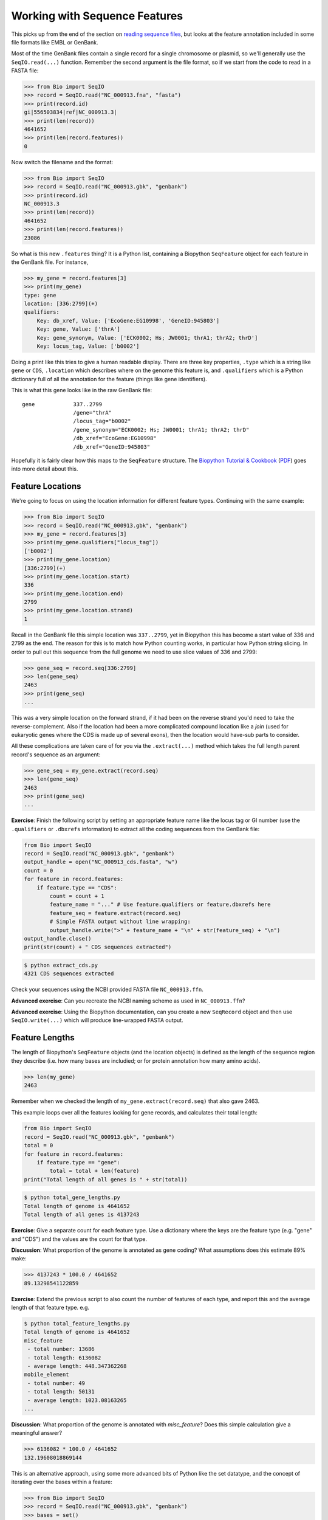 ==============================
Working with Sequence Features
==============================

This picks up from the end of the section on `reading sequence files
<../reading_sequence_files/README.rst>`_, but looks at the feature
annotation included in some file formats like EMBL or GenBank.

Most of the time GenBank files contain a single record for a single
chromosome or plasmid, so we'll generally use the ``SeqIO.read(...)``
function. Remember the second argument is the file format, so if we
start from the code to read in a FASTA file:

.. sourcecode:: pycon

    >>> from Bio import SeqIO
    >>> record = SeqIO.read("NC_000913.fna", "fasta")
    >>> print(record.id)
    gi|556503834|ref|NC_000913.3|
    >>> print(len(record))
    4641652
    >>> print(len(record.features))
    0

Now switch the filename and the format:

.. sourcecode::	pycon

    >>> from Bio import SeqIO
    >>> record = SeqIO.read("NC_000913.gbk", "genbank")
    >>> print(record.id)
    NC_000913.3
    >>> print(len(record))
    4641652
    >>> print(len(record.features))
    23086

So what is this new ``.features`` thing? It is a Python list, containing
a Biopython ``SeqFeature`` object for each feature in the GenBank file.
For instance,

.. sourcecode:: pycon

    >>> my_gene = record.features[3]
    >>> print(my_gene)
    type: gene
    location: [336:2799](+)
    qualifiers: 
        Key: db_xref, Value: ['EcoGene:EG10998', 'GeneID:945803']
        Key: gene, Value: ['thrA']
        Key: gene_synonym, Value: ['ECK0002; Hs; JW0001; thrA1; thrA2; thrD']
        Key: locus_tag, Value: ['b0002']

Doing a print like this tries to give a human readable display. There
are three key properties, ``.type`` which is a string like ``gene``
or ``CDS``, ``.location`` which describes where on the genome this
feature is, and ``.qualifiers`` which is a Python dictionary full of
all the annotation for the feature (things like gene identifiers).

This is what this gene looks like in the raw GenBank file::

     gene            337..2799
                     /gene="thrA"
                     /locus_tag="b0002"
                     /gene_synonym="ECK0002; Hs; JW0001; thrA1; thrA2; thrD"
                     /db_xref="EcoGene:EG10998"
                     /db_xref="GeneID:945803"

Hopefully it is fairly clear how this maps to the ``SeqFeature`` structure.
The `Biopython Tutorial & Cookbook <http://biopython.org/DIST/docs/tutorial/Tutorial.html>`_
(`PDF <http://biopython.org/DIST/docs/tutorial/Tutorial.pdf>`_) goes into
more detail about this.

-----------------
Feature Locations
-----------------

We're going to focus on using the location information for different feature
types. Continuing with the same example:

.. sourcecode:: pycon

    >>> from Bio import SeqIO
    >>> record = SeqIO.read("NC_000913.gbk", "genbank")
    >>> my_gene = record.features[3]
    >>> print(my_gene.qualifiers["locus_tag"])
    ['b0002']
    >>> print(my_gene.location)
    [336:2799](+)
    >>> print(my_gene.location.start)
    336
    >>> print(my_gene.location.end)
    2799
    >>> print(my_gene.location.strand)
    1

Recall in the GenBank file this simple location was ``337..2799``, yet
in Biopython this has become a start value of 336 and 2799 as the end.
The reason for this is to match how Python counting works, in particular
how Python string slicing. In order to pull out this sequence from the full
genome we need to use slice values of 336 and 2799:

.. sourcecode:: pycon

    >>> gene_seq = record.seq[336:2799]
    >>> len(gene_seq)
    2463
    >>> print(gene_seq)
    ...

This was a very simple location on the forward strand, if it had been on
the reverse strand you'd need to take the reverse-complement. Also if the
location had been a more complicated compound location like a *join* (used
for eukaryotic genes where the CDS is made up of several exons), then the
location would have-sub parts to consider.

All these complications are taken care of for you via the ``.extract(...)``
method which takes the full length parent record's sequence as an argument:

.. sourcecode:: pycon

    >>> gene_seq = my_gene.extract(record.seq)
    >>> len(gene_seq)
    2463
    >>> print(gene_seq)
    ...

**Exercise**: Finish the following script by setting an appropriate
feature name like the locus tag or GI number (use the ``.qualifiers``
or ``.dbxrefs`` information) to extract all the coding sequences from
the GenBank file:

.. sourcecode:: python

    from Bio import SeqIO
    record = SeqIO.read("NC_000913.gbk", "genbank")
    output_handle = open("NC_000913_cds.fasta", "w")
    count = 0
    for feature in record.features:
        if feature.type == "CDS":
            count = count + 1
            feature_name = "..." # Use feature.qualifiers or feature.dbxrefs here
            feature_seq = feature.extract(record.seq)
            # Simple FASTA output without line wrapping:
            output_handle.write(">" + feature_name + "\n" + str(feature_seq) + "\n")
    output_handle.close()
    print(str(count) + " CDS sequences extracted")

.. sourcecode:: console

    $ python extract_cds.py 
    4321 CDS sequences extracted

Check your sequences using the NCBI provided FASTA file ``NC_000913.ffn``.

**Advanced exercise**: Can you recreate the NCBI naming scheme as used
in ``NC_000913.ffn``?

**Advanced exercise**: Using the Biopython documentation, can you create
a new ``SeqRecord`` object and then use ``SeqIO.write(...)`` which will
produce line-wrapped FASTA output.

---------------
Feature Lengths
---------------

The length of Biopython's ``SeqFeature`` objects (and the location objects)
is defined as the length of the sequence region they describe (i.e. how
many bases are includied; or for protein annotation how many amino acids).

.. sourcecode:: pycon

    >>> len(my_gene)
    2463

Remember when we checked the length of ``my_gene.extract(record.seq)``
that also gave 2463.

This example loops over all the features looking for gene records, and
calculates their total length:

.. sourcecode:: python

    from Bio import SeqIO
    record = SeqIO.read("NC_000913.gbk", "genbank")
    total = 0
    for feature in record.features:
        if feature.type == "gene":
            total = total + len(feature)
    print("Total length of all genes is " + str(total))

.. sourcecode:: console

    $ python total_gene_lengths.py
    Total length of genome is 4641652
    Total length of all genes is 4137243

**Exercise**: Give a separate count for each feature type. Use a dictionary
where the keys are the feature type (e.g. "gene" and "CDS") and the values
are the count for that type.

**Discussion**: What proportion of the genome is annotated as gene coding?
What assumptions does this estimate 89% make:

.. sourcecode:: pycon

    >>> 4137243 * 100.0 / 4641652
    89.13298541122859

**Exercise**: Extend the previous script to also count the number of
features of each type, and report this and the average length of that
feature type. e.g.

.. sourcecode:: console

    $ python total_feature_lengths.py
    Total length of genome is 4641652
    misc_feature
     - total number: 13686
     - total length: 6136082
     - average length: 448.347362268
    mobile_element
     - total number: 49
     - total length: 50131
     - average length: 1023.08163265
    ...

**Discussion**: What proportion of the genome is annotated with *misc_feature*?
Does this simple calculation give a meaningful answer?

.. sourcecode:: pycon

    >>> 6136082 * 100.0 / 4641652
    132.19608018869144

This is an alternative approach, using some more advanced bits of Python like
the set datatype, and the concept of iterating over the bases within a feature:

.. sourcecode:: pycon

    >>> from Bio import SeqIO
    >>> record = SeqIO.read("NC_000913.gbk", "genbank")
    >>> bases = set()
    >>> for feature in record.features:
    ...     if feature.type == "misc_feature":
    ...         bases.update(feature.location)
    ... 
    >>> print(len(bases) * 100.0 / len(record))
    80.69355479471533

**Exercise**: Without worrying to much about how it works, modify this example
to count the number of bases in the *gene* features.

.. sourcecode:: console

    $ python bases_in_genes.py 
    88.9494085295

**Discussion**: Compare this calculation (88.95%) to one earlier (89.13%).
Which is a better estimate of the proportion of the genome which encodes genes?
When might these methods give very different answers? Any virologists in the group?
How should this be defined given that any single base may be in more than one gene?

------------------------
Translating CDS features
------------------------

When dealing with GenBank files and trying to get the protein sequence of the
genes, you'll need to look at the CDS features (coding sequences) - not the
gene features (although for simple cases they'll have the same location).

Sometimes, as in the *E. coli* exmaple, you will find the translation is
provided in the qualifiers:

    >>> from Bio import SeqIO
    >>> record = SeqIO.read("NC_000913.gbk", "genbank")
    >>> my_cds = record.features[4]
    >>> print(my_cds.qualifiers["locus_tag"])
    ['b0002']
    >>> print(my_cds.qualifiers["translation"])
    ['MRVLKFGGTSVANAERFLRVADILESNARQGQVATVLSAPAKITNHLVAMIEKTISGQDALPNI...KLGV']

This has been truncated for display here - the whole protein sequence is
present. However, many times the annotation will not include the amino acid
translation - but we can get it by translating the nucleotide sequence.

    >>>	print(cds_seq.translate(table=11))
    >>> protein_seq = cds_seq.translate(table=11)
    >>>	len(protein_seq)
    821
    >>> print(protein_seq)
    MRVLKFGGTSVANAERFLRVADILESNARQGQVATVLSAPAKITNHLVAMIEKTISGQDALPNI...KLGV*

Notice because this is a bacteria, we used the NCBI translation table 11,
rather than the default (suitable for humans etc).

**Advanced Exercise**: Using this information, and the CDS extraction script
from earlier, translate all the CDS features into a FASTA file.

Check your sequences using the NCBI provided FASTA file ``NC_000913.faa``.
